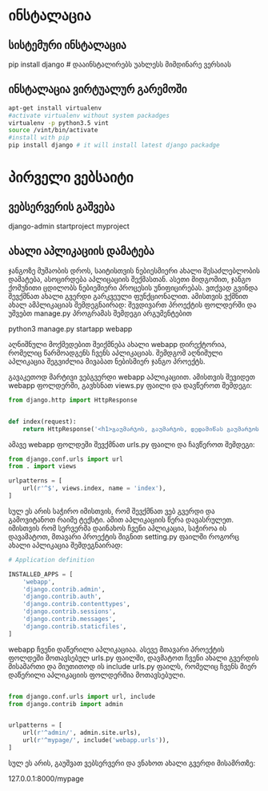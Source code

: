 # this is getting started django tutorial

* ინსტალაცია

** სისტემური ინსტალაცია 
pip install django #  დააინსტალირებს უახლესს მიმდინარე ვერსიას

** ინსტალაცია ვირტუალურ გარემოში
#+BEGIN_SRC bash
apt-get install virtualenv
#activate virtualenv without system packadges 
virtualenv -p python3.5 vint
source /vint/bin/activate
#install with pip
pip install django # it will install latest django packadge 
#+END_SRC

* პირველი ვებსაიტი

** ვებსერვერის გაშვება
django-admin startproject myproject

** ახალი აპლიკაციის დამატება

ჯანგოზე მუშაობის დროს, საიტისთვის ნებიესმიერი ახალი შესაძლებლობის დამატება, ასოცირდება აპლიცაციის შექმასთან.
ასეთი მიდგომით, ჯანგო ქომუნითი ცდილობს ნებიემიერი პროცესის უნიფიცირებას. 
ვთქვად გვინდა შევქმნათ ახალი გვერდი გარკვეული ფუნქციონალით. ამისთვის ვქმნით ახალ ამპლიკაციას შემდეგნაირად:
შევდივართ პროექტის ფოლდერში და უშვებთ manage.py პროგრამას შემდეგი არგუმენტებით

python3 manage.py startapp webapp

აღნიშნული მოქმედებით შეიქმნება ახალი webapp დირექტორია, რომელიც წარმოადგენს ჩვენს აპლიკაციას. შემდგომ აღნიშული
აპლიკაცია შეგვიძლია მივაბათ ნებისმიერ ჯანგო პროექტს.

გავაკეთოდ მარტივი ვებგვერდი webapp აპლიკაციით. ამისთვის შევიდეთ webapp ფოლდერში, გავხსნათ views.py ფაილი და
დავწეროთ შემდეგი:
 
#+BEGIN_SRC python
from django.http import HttpResponse


def index(request):
    return HttpResponse('<h1>გაუმარჯოს, გაუმარჯოს, დედამიწას გაუმარჯოს!</h1>')

#+END_SRC

ამავე webapp ფოლდეში შევქმნათ urls.py ფაილი და ჩავწეროთ შემდეგი:

#+BEGIN_SRC python
from django.conf.urls import url
from . import views

urlpatterns = [
    url(r'^$', views.index, name = 'index'),
]

#+END_SRC

სულ ეს არის საჭირო იმისთვის, რომ შევქმნათ ვებ გვერდი და გამოვიტანოთ რაიმე ტექსტი. ამით აპლიკაციის წერა
დავასრულეთ. იმისთვის რომ სერვერმა დაინახოს ჩვენი აპლიკაცია, საჭიროა ის დავამატოთ, მთავარი პროექტის შიგნით
setting.py  ფაილში როგორც ახალი აპლიკაცია შემდეგნაირად:

#+BEGIN_SRC python
# Application definition

INSTALLED_APPS = [
    'webapp',
    'django.contrib.admin',
    'django.contrib.auth',
    'django.contrib.contenttypes',
    'django.contrib.sessions',
    'django.contrib.messages',
    'django.contrib.staticfiles',
]

#+END_SRC

webapp ჩვენი დაწერილი აპლიკაციაა. ასევე მთავარი პროექტის ფოლდეში მოთავსებულ urls.py ფაილში, დავმატოთ 
ჩვენი ახალი გვერდის მისამართი და მიუთითოდ ის include urls.py ფაილს, რომელიც ჩვენს მიერ დაწერილი 
აპლიკაციის ფოლდერშია მოთავსებული.

#+BEGIN_SRC python

from django.conf.urls import url, include
from django.contrib import admin


urlpatterns = [
    url(r'^admin/', admin.site.urls),
    url(r'^mypage/', include('webapp.urls')),
]

#+END_SRC


სულ ეს არის, გაუშვათ ვებსერვერი და ვნახოთ ახალი გვერდი მისამრთზე:

127.0.0.1:8000/mypage
